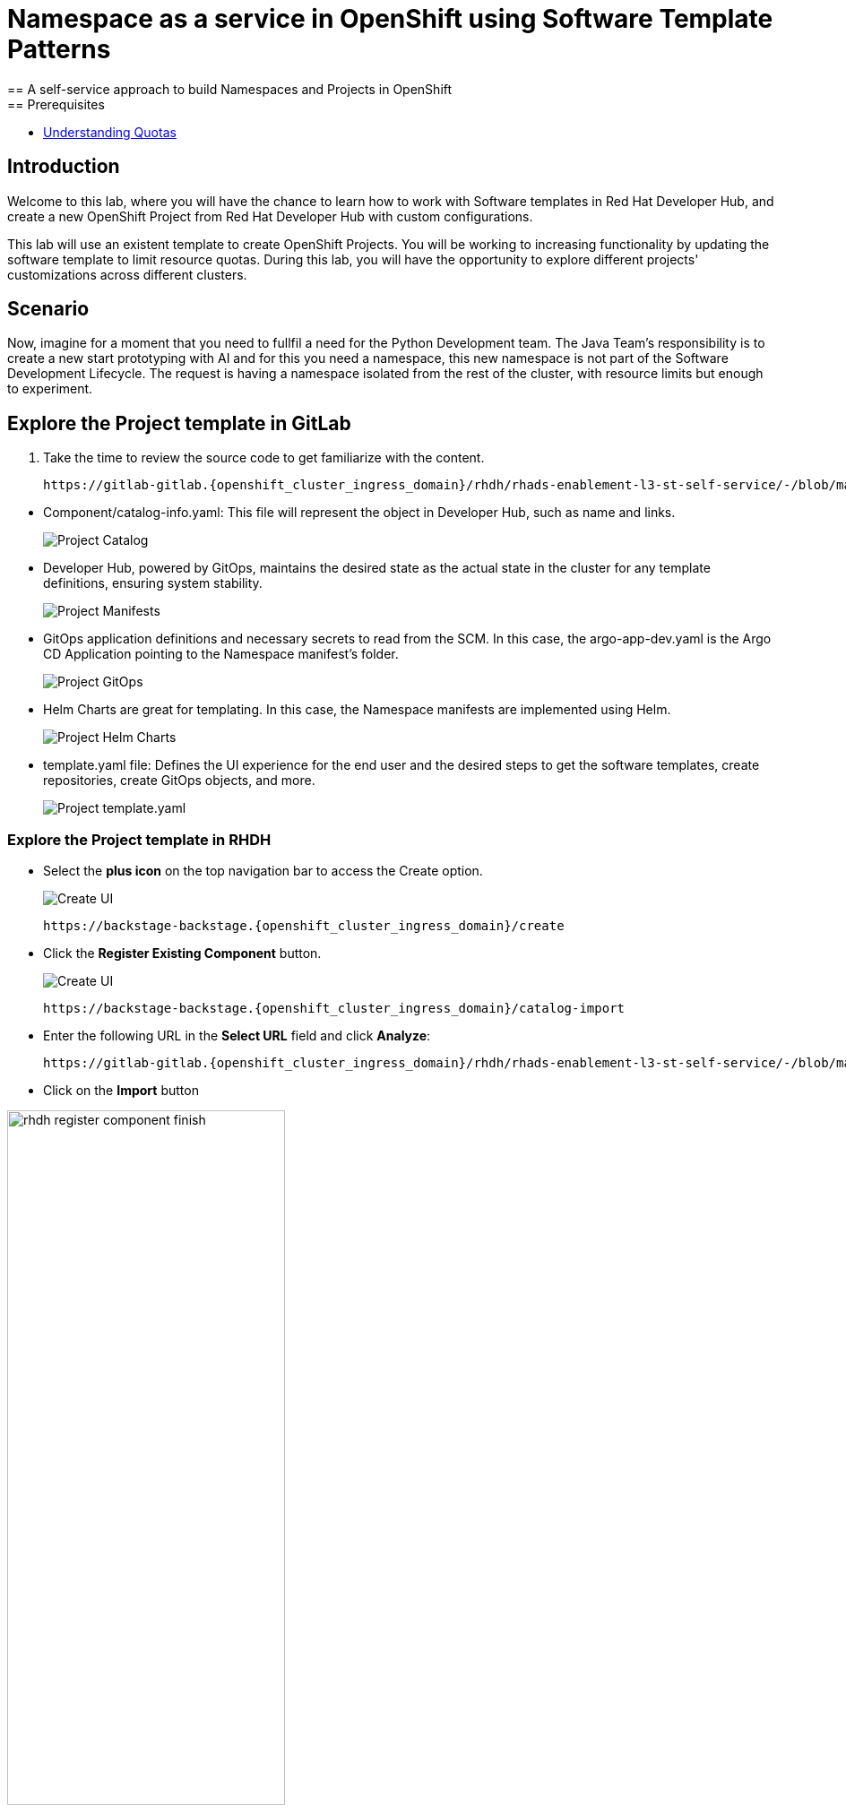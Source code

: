 = Namespace as a service in OpenShift using Software Template Patterns
== A self-service approach to build Namespaces and Projects in OpenShift
== Prerequisites

* link:https://docs.redhat.com/en/documentation/openshift_container_platform/latest/html/building_applications/quotas#quotas-resources-managed_quotas-setting-per-project[Understanding Quotas,window='_blank']

== Introduction

Welcome to this lab, where you will have the chance to learn how to work with Software templates in Red Hat Developer Hub, and create a new OpenShift Project from Red Hat Developer Hub with custom configurations.

This lab will use an existent template to create OpenShift Projects. You will be working to increasing functionality by updating the software template to limit resource quotas.
During this lab, you will have the opportunity to explore different projects' customizations across different clusters.


[#lab]
== Scenario
Now, imagine for a moment that you need to fullfil a need for the Python Development team. The Java Team's responsibility is to create a new start prototyping with AI and for this you need a namespace, this new namespace is not part of the Software Development Lifecycle. The request is having a namespace isolated from the rest of the cluster, with resource limits but enough to experiment.


== Explore the Project template in GitLab
. Take the time to review the source code to get familiarize with the content.

+
[source,bash,role=execute,subs=attributes+]
----
https://gitlab-gitlab.{openshift_cluster_ingress_domain}/rhdh/rhads-enablement-l3-st-self-service/-/blob/main/namespace-medium
----

////
TODO replace the images once templates are in GitLab
////

* Component/catalog-info.yaml: This file will represent the object in Developer Hub, such as name and links.
+
image:self-service-patterns/namespace-lab/source-code-catalog-info.png[Project Catalog]

* Developer Hub, powered by GitOps, maintains the desired state as the actual state in the cluster for any template definitions, ensuring system stability.
+
image:self-service-patterns/namespace-lab/source-code-manifests.png[Project Manifests]

* GitOps application definitions and necessary secrets to read from the SCM. In this case, the argo-app-dev.yaml is the Argo CD Application pointing to the Namespace manifest's folder.
+
image:self-service-patterns/namespace-lab/source-code-argocd.png[Project GitOps]

* Helm Charts are great for templating. In this case, the Namespace manifests are implemented using Helm.
+
image:self-service-patterns/namespace-lab/source-code-helm.png[Project Helm Charts]

* template.yaml file: Defines the UI experience for the end user and the desired steps to get the software templates, create repositories, create GitOps objects, and more. 
+
image:self-service-patterns/namespace-lab/source-code-template.png[Project template.yaml]

 
=== Explore the Project template in RHDH

* Select the *plus icon* on the top navigation bar to access the Create option.

+
image:self-service-patterns/namespace-lab/rhdh-create-icon.png[Create UI] 

+
[source,bash,role=execute,subs=attributes+]
----
https://backstage-backstage.{openshift_cluster_ingress_domain}/create
----

* Click the *Register Existing Component* button.

+
image:self-service-patterns/namespace-lab/rhdh-register-component.png[Create UI] 

+
[source,bash,role=execute,subs=attributes+]
----
https://backstage-backstage.{openshift_cluster_ingress_domain}/catalog-import
----

* Enter the following URL in the *Select URL* field and click *Analyze*:

+
[source,bash,role=execute,subs=attributes+]
----
https://gitlab-gitlab.{openshift_cluster_ingress_domain}/rhdh/rhads-enablement-l3-st-self-service/-/blob/main/namespace-medium/template.yaml
----

* Click on the *Import* button

////
TODO to be replaced with the new image once we have the templates in gitlab
////

image:self-service-patterns/namespace-lab/rhdh-register-component-finish.png[width=60%] 

*Congratulations!* You now have a new Software template in RHDH. Now, end-users can *self-provision Namespaces*.

* We'll explore the end-user experience by accessing the Software Templates view.
* From *catalog*, select *Self-service*

+
image:self-service-patterns/namespace-lab/project-template.png[width=60%]

*Let's explore the current catalog:*

* Click on the *Choose*
* Review and fill out the information with dummy data until you reach the review screen, **without creating the Namespace**. **DO NOT CLICK ON CREATE** 
+
image:self-service-patterns/namespace-lab/project-sample.png[width=120%]



== Implement changes in Software Templates.

To accomplish the requirement, we will be updating the quotas definition in the *quota.yaml* file.

The Java Team will create a new OpenShift project from RHDH. After this, Developer Hub will use the power of GitOps to create a new Project in OpenShift. 


=== Let's review the information in the new Template.

* Access the URL and click on *Edit Configuration*

+
image:self-service-patterns/namespace-lab/edit-config.png[width=40%]

Or directly to the URL:

[source, bash,role=execute,subs=attributes+]
----
https://backstage-backstage.{openshift_cluster_ingress_domain}/create/templates/default/namespace-medium
----

* This action will take you to the template.yaml file. We need to update the Project instance, go to manifests/helm/app/templates/quota.yaml
+
[source,bash,role=execute,subs=attributes+]
----
https://gitlab-gitlab.{openshift_cluster_ingress_domain}/rhdh/rhads-enablement-l3-st-self-service/-/blob/main/namespace-medium/manifests/helm/app/templates/quota.yaml
----

* Increase the quota limit to *2 CPU and memory 2Gi* in the current quota.yaml file.

+
image:self-service-patterns/namespace-lab/project-file-changes.png[width=60%]

*Take the time to review your file with the solution file provided here:*

[source,bash,role=execute,subs=attributes+]
----
https://github.com/redhat-ads-tech/rhads-enablement-l3/tree/main/content/modules/ROOT/solutions/self-service-patterns/project-lab/quota.yaml
----

=== Test your changes: Explore the user experience as Developer

Let's create an instance of the new Project defined in the software templates.

* From *catalog*, select *Self-service*

+
image:self-service-patterns/namespace-lab/project-template.png[width=50%]

* Click on the *Choose*
* Review the information until you complete the flow and click on *Create*.
* You should see only one screen, like this one:


// TODO add screen

* Watch the following arcade, your experience should be very similar.
++++
<iframe 
src="https://demo.arcade.software/Ik3ukBlBHN8Cj8uncDvg?embed&embed_mobile=tab&embed_desktop=inline&show_copy_link=true"       width="100%" 
height="600px" 
frameborder="0" 
allowfullscreen
webkitallowfullscreen
mozallowfullscreen
allow="clipboard-write"
muted>
</iframe>
++++

=== Conclusion

You have updated a Project software template by increasing the quota limit to fulfill the requirement from the Java Development team.